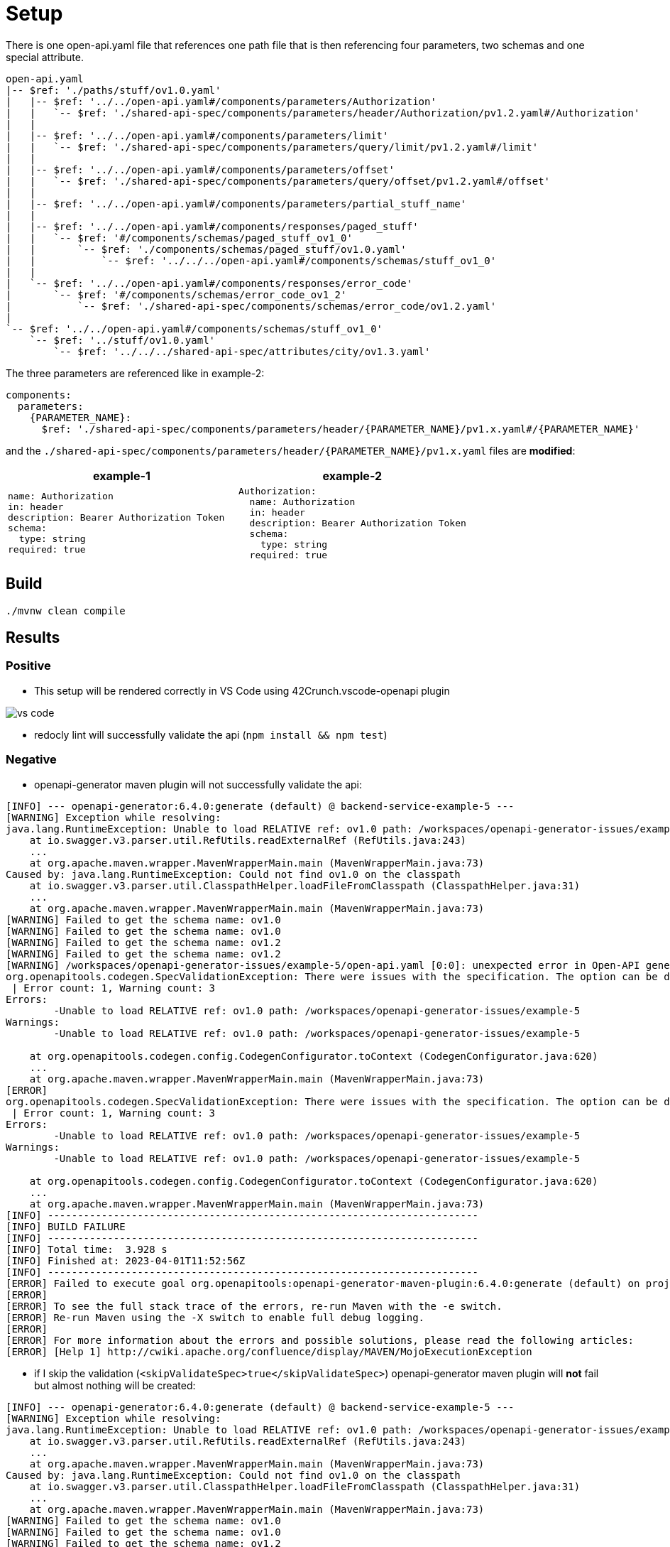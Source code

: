 = Setup

There is one open-api.yaml file that references one path file that is then referencing four parameters, two schemas and one special attribute.

[source]
----
open-api.yaml
|-- $ref: './paths/stuff/ov1.0.yaml'
|   |-- $ref: '../../open-api.yaml#/components/parameters/Authorization'
|   |   `-- $ref: './shared-api-spec/components/parameters/header/Authorization/pv1.2.yaml#/Authorization'
|   |
|   |-- $ref: '../../open-api.yaml#/components/parameters/limit'
|   |   `-- $ref: './shared-api-spec/components/parameters/query/limit/pv1.2.yaml#/limit'
|   |
|   |-- $ref: '../../open-api.yaml#/components/parameters/offset'
|   |   `-- $ref: './shared-api-spec/components/parameters/query/offset/pv1.2.yaml#/offset'
|   |
|   |-- $ref: '../../open-api.yaml#/components/parameters/partial_stuff_name'
|   |
|   |-- $ref: '../../open-api.yaml#/components/responses/paged_stuff'
|   |   `-- $ref: '#/components/schemas/paged_stuff_ov1_0'
|   |       `-- $ref: './components/schemas/paged_stuff/ov1.0.yaml'
|   |           `-- $ref: '../../../open-api.yaml#/components/schemas/stuff_ov1_0'
|   |
|   `-- $ref: '../../open-api.yaml#/components/responses/error_code'
|       `-- $ref: '#/components/schemas/error_code_ov1_2'
|           `-- $ref: './shared-api-spec/components/schemas/error_code/ov1.2.yaml'
|
`-- $ref: '../../open-api.yaml#/components/schemas/stuff_ov1_0'
    `-- $ref: '../stuff/ov1.0.yaml'
        `-- $ref: '../../../shared-api-spec/attributes/city/ov1.3.yaml'
----

The three parameters are referenced like in example-2:

[source,yaml]
----
components:
  parameters:
    {PARAMETER_NAME}:
      $ref: './shared-api-spec/components/parameters/header/{PARAMETER_NAME}/pv1.x.yaml#/{PARAMETER_NAME}'
----

and the `./shared-api-spec/components/parameters/header/{PARAMETER_NAME}/pv1.x.yaml` files are *modified*:

[cols="1a,1a"]
|===
|example-1 |example-2

|[source,yaml]
----
name: Authorization
in: header
description: Bearer Authorization Token
schema:
  type: string
required: true
----
|[source,yaml]
----
Authorization:
  name: Authorization
  in: header
  description: Bearer Authorization Token
  schema:
    type: string
  required: true
----
|===



== Build

[source,bash]
----
./mvnw clean compile
----

== Results

=== Positive

* This setup will be rendered correctly in VS Code using 42Crunch.vscode-openapi plugin

image::vs-code.jpg[]

* redocly lint will successfully validate the api (`npm install && npm test`)

=== Negative

* openapi-generator maven plugin will not successfully validate the api: +
[source]
----
[INFO] --- openapi-generator:6.4.0:generate (default) @ backend-service-example-5 ---
[WARNING] Exception while resolving:
java.lang.RuntimeException: Unable to load RELATIVE ref: ov1.0 path: /workspaces/openapi-generator-issues/example-5
    at io.swagger.v3.parser.util.RefUtils.readExternalRef (RefUtils.java:243)
    ...
    at org.apache.maven.wrapper.MavenWrapperMain.main (MavenWrapperMain.java:73)
Caused by: java.lang.RuntimeException: Could not find ov1.0 on the classpath
    at io.swagger.v3.parser.util.ClasspathHelper.loadFileFromClasspath (ClasspathHelper.java:31)
    ...
    at org.apache.maven.wrapper.MavenWrapperMain.main (MavenWrapperMain.java:73)
[WARNING] Failed to get the schema name: ov1.0
[WARNING] Failed to get the schema name: ov1.0
[WARNING] Failed to get the schema name: ov1.2
[WARNING] Failed to get the schema name: ov1.2
[WARNING] /workspaces/openapi-generator-issues/example-5/open-api.yaml [0:0]: unexpected error in Open-API generation
org.openapitools.codegen.SpecValidationException: There were issues with the specification. The option can be disabled via validateSpec (Maven/Gradle) or --skip-validate-spec (CLI).
 | Error count: 1, Warning count: 3
Errors:
        -Unable to load RELATIVE ref: ov1.0 path: /workspaces/openapi-generator-issues/example-5
Warnings:
        -Unable to load RELATIVE ref: ov1.0 path: /workspaces/openapi-generator-issues/example-5

    at org.openapitools.codegen.config.CodegenConfigurator.toContext (CodegenConfigurator.java:620)
    ...
    at org.apache.maven.wrapper.MavenWrapperMain.main (MavenWrapperMain.java:73)
[ERROR]
org.openapitools.codegen.SpecValidationException: There were issues with the specification. The option can be disabled via validateSpec (Maven/Gradle) or --skip-validate-spec (CLI).
 | Error count: 1, Warning count: 3
Errors:
        -Unable to load RELATIVE ref: ov1.0 path: /workspaces/openapi-generator-issues/example-5
Warnings:
        -Unable to load RELATIVE ref: ov1.0 path: /workspaces/openapi-generator-issues/example-5

    at org.openapitools.codegen.config.CodegenConfigurator.toContext (CodegenConfigurator.java:620)
    ...
    at org.apache.maven.wrapper.MavenWrapperMain.main (MavenWrapperMain.java:73)
[INFO] ------------------------------------------------------------------------
[INFO] BUILD FAILURE
[INFO] ------------------------------------------------------------------------
[INFO] Total time:  3.928 s
[INFO] Finished at: 2023-04-01T11:52:56Z
[INFO] ------------------------------------------------------------------------
[ERROR] Failed to execute goal org.openapitools:openapi-generator-maven-plugin:6.4.0:generate (default) on project backend-service-example-5: Code generation failed. See above for the full exception. -> [Help 1]
[ERROR]
[ERROR] To see the full stack trace of the errors, re-run Maven with the -e switch.
[ERROR] Re-run Maven using the -X switch to enable full debug logging.
[ERROR]
[ERROR] For more information about the errors and possible solutions, please read the following articles:
[ERROR] [Help 1] http://cwiki.apache.org/confluence/display/MAVEN/MojoExecutionException
----

* if I skip the validation (`<skipValidateSpec>true</skipValidateSpec>`) openapi-generator maven plugin will *not* fail but almost nothing will be created: +

[source]
----
[INFO] --- openapi-generator:6.4.0:generate (default) @ backend-service-example-5 ---
[WARNING] Exception while resolving:
java.lang.RuntimeException: Unable to load RELATIVE ref: ov1.0 path: /workspaces/openapi-generator-issues/example-5
    at io.swagger.v3.parser.util.RefUtils.readExternalRef (RefUtils.java:243)
    ...
    at org.apache.maven.wrapper.MavenWrapperMain.main (MavenWrapperMain.java:73)
Caused by: java.lang.RuntimeException: Could not find ov1.0 on the classpath
    at io.swagger.v3.parser.util.ClasspathHelper.loadFileFromClasspath (ClasspathHelper.java:31)
    ...
    at org.apache.maven.wrapper.MavenWrapperMain.main (MavenWrapperMain.java:73)
[WARNING] Failed to get the schema name: ov1.0
[WARNING] Failed to get the schema name: ov1.0
[WARNING] Failed to get the schema name: ov1.2
[WARNING] Failed to get the schema name: ov1.2
[WARNING] There were issues with the specification, but validation has been explicitly disabled.
Errors:
        -Unable to load RELATIVE ref: ov1.0 path: /workspaces/openapi-generator-issues/example-5
Warnings:
        -Unused model: ov1.0
        -Unused model: stuff_ov1_0
        -Unused model: ov1.2

[INFO] Generating with dryRun=false
[INFO] Output directory (/workspaces/openapi-generator-issues/example-5/target/generated-sources/openapi) does not exist, or is inaccessible. No file (.openapi-generator-ignore) will be evaluated.
[INFO] OpenAPI Generator: spring (server)
[INFO] Generator 'spring' is considered stable.
[INFO] ----------------------------------
[INFO] Environment variable JAVA_POST_PROCESS_FILE not defined so the Java code may not be properly formatted. To define it, try 'export JAVA_POST_PROCESS_FILE="/usr/local/bin/clang-format -i"' (Linux/Mac)
[INFO] NOTE: To enable file post-processing, 'enablePostProcessFile' must be set to `true` (--enable-post-process-file for CLI).
[INFO] Invoker Package Name, originally not set, is now derived from api package name:
[INFO] Processing operation return_paged_stuff_ov1_0
[WARNING] Failed to get the schema name: ov1.0
[WARNING] Failed to get the schema name: ov1.0
[WARNING] Failed to get the schema name: ov1.2
[WARNING] Failed to get the schema name: ov1.2
[WARNING] Failed to get the schema name: ov1.0
[WARNING] ov1.0 is not defined
[WARNING] Failed to get the schema name: ov1.0
[WARNING] Failed to get the schema name: ov1.0
[WARNING] ov1.0 is not defined
[WARNING] Failed to get the schema name: ov1.0
[WARNING] Error obtaining the datatype from ref: ov1.0. Default to 'object'
[WARNING] Failed to get the schema name: ./components/schemas/stuff/ov1.0.yaml
[WARNING] ./components/schemas/stuff/ov1.0.yaml is not defined
[WARNING] Failed to get the schema name: ./components/schemas/stuff/ov1.0.yaml
[WARNING] Failed to get the schema name: ./components/schemas/stuff/ov1.0.yaml
[WARNING] ./components/schemas/stuff/ov1.0.yaml is not defined
[WARNING] Failed to get the schema name: ./components/schemas/stuff/ov1.0.yaml
[WARNING] Error obtaining the datatype from ref: ./components/schemas/stuff/ov1.0.yaml. Default to 'object'
[WARNING] Failed to get the schema name: ov1.2
[WARNING] ov1.2 is not defined
[WARNING] Failed to get the schema name: ov1.2
[WARNING] Failed to get the schema name: ov1.2
[WARNING] ov1.2 is not defined
[WARNING] Failed to get the schema name: ov1.2
[WARNING] Error obtaining the datatype from ref: ov1.2. Default to 'object'
[WARNING] Failed to get the schema name: open-api.yaml#/components/schemas/stuff_ov1_0
[WARNING] open-api.yaml#/components/schemas/stuff_ov1_0 is not defined
[WARNING] Failed to get the schema name: open-api.yaml#/components/schemas/stuff_ov1_0
[WARNING] open-api.yaml#/components/schemas/stuff_ov1_0 is not defined
[WARNING] Failed to get the schema name: open-api.yaml#/components/schemas/stuff_ov1_0
[WARNING] Error obtaining the datatype from ref: open-api.yaml#/components/schemas/stuff_ov1_0. Default to 'object'
[WARNING] Failed to get the schema name: open-api.yaml#/components/schemas/stuff_ov1_0
[WARNING] open-api.yaml#/components/schemas/stuff_ov1_0 is not defined
[WARNING] Failed to get the schema name: open-api.yaml#/components/schemas/stuff_ov1_0
[WARNING] open-api.yaml#/components/schemas/stuff_ov1_0 is not defined
[WARNING] Failed to get the schema name: open-api.yaml#/components/schemas/stuff_ov1_0
[WARNING] open-api.yaml#/components/schemas/stuff_ov1_0 is not defined
[WARNING] Failed to get the schema name: open-api.yaml#/components/schemas/stuff_ov1_0
[WARNING] Error obtaining the datatype from ref: open-api.yaml#/components/schemas/stuff_ov1_0. Default to 'object'
[WARNING] Failed to get the schema name: open-api.yaml#/components/schemas/stuff_ov1_0
[WARNING] Failed to get the schema name: open-api.yaml#/components/schemas/stuff_ov1_0
[WARNING] Failed to get the schema name: open-api.yaml#/components/schemas/stuff_ov1_0
[WARNING] Failed to get the schema name: open-api.yaml#/components/schemas/stuff_ov1_0
[WARNING] open-api.yaml#/components/schemas/stuff_ov1_0 is not defined
[WARNING] Failed to get the schema name: open-api.yaml#/components/schemas/stuff_ov1_0
[WARNING] open-api.yaml#/components/schemas/stuff_ov1_0 is not defined
[WARNING] Failed to get the schema name: open-api.yaml#/components/schemas/stuff_ov1_0
[WARNING] Error obtaining the datatype from ref: open-api.yaml#/components/schemas/stuff_ov1_0. Default to 'object'
[WARNING] Failed to get the schema name: open-api.yaml#/components/schemas/stuff_ov1_0
[WARNING] open-api.yaml#/components/schemas/stuff_ov1_0 is not defined
[WARNING] Failed to get the schema name: open-api.yaml#/components/schemas/stuff_ov1_0
[WARNING] Error obtaining the datatype from ref: open-api.yaml#/components/schemas/stuff_ov1_0. Default to 'object'
[WARNING] Failed to get the schema name: open-api.yaml#/components/schemas/stuff_ov1_0
[WARNING] open-api.yaml#/components/schemas/stuff_ov1_0 is not defined
[WARNING] Failed to get the schema name: open-api.yaml#/components/schemas/stuff_ov1_0
[WARNING] Error obtaining the datatype from ref: open-api.yaml#/components/schemas/stuff_ov1_0. Default to 'object'
[WARNING] Failed to get the schema name: open-api.yaml#/components/schemas/stuff_ov1_0
[INFO] writing file /workspaces/openapi-generator-issues/example-5/target/generated-sources/openapi/src/main/java/api/model/Ov10DTO.java
[INFO] writing file /workspaces/openapi-generator-issues/example-5/target/generated-sources/openapi/src/main/java/api/model/Ov12DTO.java
[WARNING] Failed to get the schema name: ov1.0
[WARNING] ov1.0 is not defined
[WARNING] Failed to get the schema name: ov1.0
[WARNING] ov1.0 is not defined
[WARNING] Failed to get the schema name: ov1.0
[WARNING] ov1.0 is not defined
[WARNING] Failed to get the schema name: ov1.0
[WARNING] Error obtaining the datatype from ref: ov1.0. Default to 'object'
[WARNING] Failed to get the schema name: ov1.0
[WARNING] Failed to get the schema name: ov1.0
[WARNING] Failed to get the schema name: ov1.0
[WARNING] Failed to get the schema name: ov1.0
[WARNING] ov1.0 is not defined
[WARNING] Failed to get the schema name: ov1.0
[WARNING] ov1.0 is not defined
[WARNING] Failed to get the schema name: ov1.0
[WARNING] Error obtaining the datatype from ref: ov1.0. Default to 'object'
[WARNING] Failed to get the schema name: ov1.0
[WARNING] ov1.0 is not defined
[WARNING] Failed to get the schema name: ov1.0
[WARNING] Error obtaining the datatype from ref: ov1.0. Default to 'object'
[WARNING] Failed to get the schema name: ov1.0
[WARNING] ov1.0 is not defined
[WARNING] Failed to get the schema name: ov1.0
[WARNING] Error obtaining the datatype from ref: ov1.0. Default to 'object'
[WARNING] Failed to get the schema name: ov1.0
[WARNING] Failed to get the schema name: ov1.0
[WARNING] ov1.0 is not defined
[WARNING] Failed to get the schema name: ov1.0
[WARNING] ov1.0 is not defined
[WARNING] Failed to get the schema name: ov1.0
[WARNING] Error obtaining the datatype from ref: ov1.0. Default to 'object'
[WARNING] Failed to get the schema name: ov1.0
[WARNING] ov1.0 is not defined
[WARNING] Failed to get the schema name: ov1.0
[WARNING] ov1.0 is not defined
[WARNING] Failed to get the schema name: ov1.0
[WARNING] Error obtaining the datatype from ref: ov1.0. Default to 'object'
[WARNING] Failed to get the schema name: ov1.0
[WARNING] Failed to get the schema name: ov1.0
[WARNING] Failed to get the schema name: ov1.0
[WARNING] Failed to get the schema name: ov1.0
[WARNING] ov1.0 is not defined
[WARNING] Failed to get the schema name: ov1.0
[WARNING] ov1.0 is not defined
[WARNING] Failed to get the schema name: ov1.0
[WARNING] Error obtaining the datatype from ref: ov1.0. Default to 'object'
[WARNING] Failed to get the schema name: ov1.0
[WARNING] ov1.0 is not defined
[WARNING] Failed to get the schema name: ov1.0
[WARNING] Error obtaining the datatype from ref: ov1.0. Default to 'object'
[WARNING] Failed to get the schema name: ov1.0
[WARNING] ov1.0 is not defined
[WARNING] Failed to get the schema name: ov1.0
[WARNING] Error obtaining the datatype from ref: ov1.0. Default to 'object'
[WARNING] Failed to get the schema name: ov1.0
[WARNING] Failed to get the schema name: ov1.2
[WARNING] ov1.2 is not defined
[WARNING] Failed to get the schema name: ov1.2
[WARNING] ov1.2 is not defined
[WARNING] Failed to get the schema name: ov1.2
[WARNING] ov1.2 is not defined
[WARNING] Failed to get the schema name: ov1.2
[WARNING] Error obtaining the datatype from ref: ov1.2. Default to 'object'
[WARNING] Failed to get the schema name: ov1.2
[WARNING] Failed to get the schema name: ov1.2
[WARNING] Failed to get the schema name: ov1.2
[WARNING] Failed to get the schema name: ov1.2
[WARNING] ov1.2 is not defined
[WARNING] Failed to get the schema name: ov1.2
[WARNING] ov1.2 is not defined
[WARNING] Failed to get the schema name: ov1.2
[WARNING] Error obtaining the datatype from ref: ov1.2. Default to 'object'
[WARNING] Failed to get the schema name: ov1.2
[WARNING] ov1.2 is not defined
[WARNING] Failed to get the schema name: ov1.2
[WARNING] Error obtaining the datatype from ref: ov1.2. Default to 'object'
[WARNING] Failed to get the schema name: ov1.2
[WARNING] ov1.2 is not defined
[WARNING] Failed to get the schema name: ov1.2
[WARNING] Error obtaining the datatype from ref: ov1.2. Default to 'object'
[WARNING] Failed to get the schema name: ov1.2
[WARNING] Failed to get the schema name: ov1.2
[WARNING] ov1.2 is not defined
[WARNING] Failed to get the schema name: ov1.2
[WARNING] ov1.2 is not defined
[WARNING] Failed to get the schema name: ov1.2
[WARNING] Error obtaining the datatype from ref: ov1.2. Default to 'object'
[WARNING] Failed to get the schema name: ov1.2
[WARNING] ov1.2 is not defined
[WARNING] Failed to get the schema name: ov1.2
[WARNING] ov1.2 is not defined
[WARNING] Failed to get the schema name: ov1.2
[WARNING] Error obtaining the datatype from ref: ov1.2. Default to 'object'
[WARNING] Failed to get the schema name: ov1.2
[WARNING] Failed to get the schema name: ov1.2
[WARNING] Failed to get the schema name: ov1.2
[WARNING] Failed to get the schema name: ov1.2
[WARNING] ov1.2 is not defined
[WARNING] Failed to get the schema name: ov1.2
[WARNING] ov1.2 is not defined
[WARNING] Failed to get the schema name: ov1.2
[WARNING] Error obtaining the datatype from ref: ov1.2. Default to 'object'
[WARNING] Failed to get the schema name: ov1.2
[WARNING] ov1.2 is not defined
[WARNING] Failed to get the schema name: ov1.2
[WARNING] Error obtaining the datatype from ref: ov1.2. Default to 'object'
[WARNING] Failed to get the schema name: ov1.2
[WARNING] ov1.2 is not defined
[WARNING] Failed to get the schema name: ov1.2
[WARNING] Error obtaining the datatype from ref: ov1.2. Default to 'object'
[WARNING] Failed to get the schema name: ov1.2
[WARNING] Failed to get the schema name: ov1.2
[WARNING] ov1.2 is not defined
[WARNING] Failed to get the schema name: ov1.2
[WARNING] ov1.2 is not defined
[WARNING] Failed to get the schema name: ov1.2
[WARNING] ov1.2 is not defined
[WARNING] Failed to get the schema name: ov1.2
[WARNING] Error obtaining the datatype from ref: ov1.2. Default to 'object'
[WARNING] Failed to get the schema name: ov1.2
[WARNING] ov1.2 is not defined
[WARNING] Failed to get the schema name: ov1.2
[WARNING] ov1.2 is not defined
[WARNING] Failed to get the schema name: ov1.2
[WARNING] Error obtaining the datatype from ref: ov1.2. Default to 'object'
[WARNING] Failed to get the schema name: ov1.2
[WARNING] Failed to get the schema name: ov1.2
[WARNING] Failed to get the schema name: ov1.2
[WARNING] Failed to get the schema name: ov1.2
[WARNING] ov1.2 is not defined
[WARNING] Failed to get the schema name: ov1.2
[WARNING] ov1.2 is not defined
[WARNING] Failed to get the schema name: ov1.2
[WARNING] Error obtaining the datatype from ref: ov1.2. Default to 'object'
[WARNING] Failed to get the schema name: ov1.2
[WARNING] ov1.2 is not defined
[WARNING] Failed to get the schema name: ov1.2
[WARNING] Error obtaining the datatype from ref: ov1.2. Default to 'object'
[WARNING] Failed to get the schema name: ov1.2
[WARNING] ov1.2 is not defined
[WARNING] Failed to get the schema name: ov1.2
[WARNING] Error obtaining the datatype from ref: ov1.2. Default to 'object'
[WARNING] Failed to get the schema name: ov1.2
[WARNING] Failed to get the schema name: ov1.2
[WARNING] ov1.2 is not defined
[WARNING] Failed to get the schema name: ov1.2
[WARNING] ov1.2 is not defined
[WARNING] Failed to get the schema name: ov1.2
[WARNING] ov1.2 is not defined
[WARNING] Failed to get the schema name: ov1.2
[WARNING] Error obtaining the datatype from ref: ov1.2. Default to 'object'
[WARNING] Failed to get the schema name: ov1.2
[WARNING] ov1.2 is not defined
[WARNING] Failed to get the schema name: ov1.2
[WARNING] ov1.2 is not defined
[WARNING] Failed to get the schema name: ov1.2
[WARNING] Error obtaining the datatype from ref: ov1.2. Default to 'object'
[WARNING] Failed to get the schema name: ov1.2
[WARNING] Failed to get the schema name: ov1.2
[WARNING] Failed to get the schema name: ov1.2
[WARNING] Failed to get the schema name: ov1.2
[WARNING] ov1.2 is not defined
[WARNING] Failed to get the schema name: ov1.2
[WARNING] ov1.2 is not defined
[WARNING] Failed to get the schema name: ov1.2
[WARNING] Error obtaining the datatype from ref: ov1.2. Default to 'object'
[WARNING] Failed to get the schema name: ov1.2
[WARNING] ov1.2 is not defined
[WARNING] Failed to get the schema name: ov1.2
[WARNING] Error obtaining the datatype from ref: ov1.2. Default to 'object'
[WARNING] Failed to get the schema name: ov1.2
[WARNING] ov1.2 is not defined
[WARNING] Failed to get the schema name: ov1.2
[WARNING] Error obtaining the datatype from ref: ov1.2. Default to 'object'
[WARNING] Failed to get the schema name: ov1.2
[WARNING] Failed to get the schema name: ov1.2
[WARNING] ov1.2 is not defined
[WARNING] Failed to get the schema name: ov1.2
[WARNING] ov1.2 is not defined
[WARNING] Failed to get the schema name: ov1.2
[WARNING] ov1.2 is not defined
[WARNING] Failed to get the schema name: ov1.2
[WARNING] Error obtaining the datatype from ref: ov1.2. Default to 'object'
[WARNING] Failed to get the schema name: ov1.2
[WARNING] ov1.2 is not defined
[WARNING] Failed to get the schema name: ov1.2
[WARNING] ov1.2 is not defined
[WARNING] Failed to get the schema name: ov1.2
[WARNING] Error obtaining the datatype from ref: ov1.2. Default to 'object'
[WARNING] Failed to get the schema name: ov1.2
[WARNING] Failed to get the schema name: ov1.2
[WARNING] Failed to get the schema name: ov1.2
[WARNING] Failed to get the schema name: ov1.2
[WARNING] ov1.2 is not defined
[WARNING] Failed to get the schema name: ov1.2
[WARNING] ov1.2 is not defined
[WARNING] Failed to get the schema name: ov1.2
[WARNING] Error obtaining the datatype from ref: ov1.2. Default to 'object'
[WARNING] Failed to get the schema name: ov1.2
[WARNING] ov1.2 is not defined
[WARNING] Failed to get the schema name: ov1.2
[WARNING] Error obtaining the datatype from ref: ov1.2. Default to 'object'
[WARNING] Failed to get the schema name: ov1.2
[WARNING] ov1.2 is not defined
[WARNING] Failed to get the schema name: ov1.2
[WARNING] Error obtaining the datatype from ref: ov1.2. Default to 'object'
[WARNING] Failed to get the schema name: ov1.2
[WARNING] Failed to get the schema name: ov1.2
[WARNING] ov1.2 is not defined
[WARNING] Failed to get the schema name: ov1.2
[WARNING] ov1.2 is not defined
[WARNING] Failed to get the schema name: ov1.2
[WARNING] ov1.2 is not defined
[WARNING] Failed to get the schema name: ov1.2
[WARNING] Error obtaining the datatype from ref: ov1.2. Default to 'object'
[WARNING] Failed to get the schema name: ov1.2
[WARNING] ov1.2 is not defined
[WARNING] Failed to get the schema name: ov1.2
[WARNING] ov1.2 is not defined
[WARNING] Failed to get the schema name: ov1.2
[WARNING] Error obtaining the datatype from ref: ov1.2. Default to 'object'
[WARNING] Failed to get the schema name: ov1.2
[WARNING] Failed to get the schema name: ov1.2
[WARNING] Failed to get the schema name: ov1.2
[WARNING] Failed to get the schema name: ov1.2
[WARNING] ov1.2 is not defined
[WARNING] Failed to get the schema name: ov1.2
[WARNING] ov1.2 is not defined
[WARNING] Failed to get the schema name: ov1.2
[WARNING] Error obtaining the datatype from ref: ov1.2. Default to 'object'
[WARNING] Failed to get the schema name: ov1.2
[WARNING] ov1.2 is not defined
[WARNING] Failed to get the schema name: ov1.2
[WARNING] Error obtaining the datatype from ref: ov1.2. Default to 'object'
[WARNING] Failed to get the schema name: ov1.2
[WARNING] ov1.2 is not defined
[WARNING] Failed to get the schema name: ov1.2
[WARNING] Error obtaining the datatype from ref: ov1.2. Default to 'object'
[WARNING] Failed to get the schema name: ov1.2
[WARNING] Failed to get the schema name: ov1.2
[WARNING] ov1.2 is not defined
[WARNING] Failed to get the schema name: ov1.2
[WARNING] ov1.2 is not defined
[WARNING] Failed to get the schema name: ov1.2
[WARNING] ov1.2 is not defined
[WARNING] Failed to get the schema name: ov1.2
[WARNING] Error obtaining the datatype from ref: ov1.2. Default to 'object'
[WARNING] Failed to get the schema name: ov1.2
[WARNING] ov1.2 is not defined
[WARNING] Failed to get the schema name: ov1.2
[WARNING] ov1.2 is not defined
[WARNING] Failed to get the schema name: ov1.2
[WARNING] Error obtaining the datatype from ref: ov1.2. Default to 'object'
[WARNING] Failed to get the schema name: ov1.2
[WARNING] Failed to get the schema name: ov1.2
[WARNING] Failed to get the schema name: ov1.2
[WARNING] Failed to get the schema name: ov1.2
[WARNING] ov1.2 is not defined
[WARNING] Failed to get the schema name: ov1.2
[WARNING] ov1.2 is not defined
[WARNING] Failed to get the schema name: ov1.2
[WARNING] Error obtaining the datatype from ref: ov1.2. Default to 'object'
[WARNING] Failed to get the schema name: ov1.2
[WARNING] ov1.2 is not defined
[WARNING] Failed to get the schema name: ov1.2
[WARNING] Error obtaining the datatype from ref: ov1.2. Default to 'object'
[WARNING] Failed to get the schema name: ov1.2
[WARNING] ov1.2 is not defined
[WARNING] Failed to get the schema name: ov1.2
[WARNING] Error obtaining the datatype from ref: ov1.2. Default to 'object'
[WARNING] Failed to get the schema name: ov1.2
[WARNING] Failed to get the schema name: ov1.2
[WARNING] ov1.2 is not defined
[WARNING] Failed to get the schema name: ov1.2
[WARNING] ov1.2 is not defined
[WARNING] Failed to get the schema name: ov1.2
[WARNING] ov1.2 is not defined
[WARNING] Failed to get the schema name: ov1.2
[WARNING] Error obtaining the datatype from ref: ov1.2. Default to 'object'
[WARNING] Failed to get the schema name: ov1.2
[WARNING] ov1.2 is not defined
[WARNING] Failed to get the schema name: ov1.2
[WARNING] ov1.2 is not defined
[WARNING] Failed to get the schema name: ov1.2
[WARNING] Error obtaining the datatype from ref: ov1.2. Default to 'object'
[WARNING] Failed to get the schema name: ov1.2
[WARNING] Failed to get the schema name: ov1.2
[WARNING] Failed to get the schema name: ov1.2
[WARNING] Failed to get the schema name: ov1.2
[WARNING] ov1.2 is not defined
[WARNING] Failed to get the schema name: ov1.2
[WARNING] ov1.2 is not defined
[WARNING] Failed to get the schema name: ov1.2
[WARNING] Error obtaining the datatype from ref: ov1.2. Default to 'object'
[WARNING] Failed to get the schema name: ov1.2
[WARNING] ov1.2 is not defined
[WARNING] Failed to get the schema name: ov1.2
[WARNING] Error obtaining the datatype from ref: ov1.2. Default to 'object'
[WARNING] Failed to get the schema name: ov1.2
[WARNING] ov1.2 is not defined
[WARNING] Failed to get the schema name: ov1.2
[WARNING] Error obtaining the datatype from ref: ov1.2. Default to 'object'
[WARNING] Failed to get the schema name: ov1.2
[WARNING] Failed to get the schema name: ov1.2
[WARNING] ov1.2 is not defined
[WARNING] Failed to get the schema name: ov1.2
[WARNING] ov1.2 is not defined
[WARNING] Failed to get the schema name: ov1.2
[WARNING] ov1.2 is not defined
[WARNING] Failed to get the schema name: ov1.2
[WARNING] Error obtaining the datatype from ref: ov1.2. Default to 'object'
[WARNING] Failed to get the schema name: ov1.2
[WARNING] ov1.2 is not defined
[WARNING] Failed to get the schema name: ov1.2
[WARNING] ov1.2 is not defined
[WARNING] Failed to get the schema name: ov1.2
[WARNING] Error obtaining the datatype from ref: ov1.2. Default to 'object'
[WARNING] Failed to get the schema name: ov1.2
[WARNING] Failed to get the schema name: ov1.2
[WARNING] Failed to get the schema name: ov1.2
[WARNING] Failed to get the schema name: ov1.2
[WARNING] ov1.2 is not defined
[WARNING] Failed to get the schema name: ov1.2
[WARNING] ov1.2 is not defined
[WARNING] Failed to get the schema name: ov1.2
[WARNING] Error obtaining the datatype from ref: ov1.2. Default to 'object'
[WARNING] Failed to get the schema name: ov1.2
[WARNING] ov1.2 is not defined
[WARNING] Failed to get the schema name: ov1.2
[WARNING] Error obtaining the datatype from ref: ov1.2. Default to 'object'
[WARNING] Failed to get the schema name: ov1.2
[WARNING] ov1.2 is not defined
[WARNING] Failed to get the schema name: ov1.2
[WARNING] Error obtaining the datatype from ref: ov1.2. Default to 'object'
[WARNING] Failed to get the schema name: ov1.2
[WARNING] Failed to get the schema name: ov1.0
[WARNING] ov1.0 is not defined
[WARNING] Failed to get the schema name: ov1.0
[INFO] writing file /workspaces/openapi-generator-issues/example-5/target/generated-sources/openapi/src/main/java/api/V10Api.java
[INFO] Skipping generation of supporting files.
################################################################################
# Thanks for using OpenAPI Generator.                                          #
# Please consider donation to help us maintain this project 🙏                 #
# https://opencollective.com/openapi_generator/donate                          #
################################################################################
----
creating only `Ov12DTO.java` and `Ov10DTO.java``

* This setup will *not* be rendered correctly in IntelliJ ultimate, but at least it will be rendered:

image::intellij-issue.jpg[]
